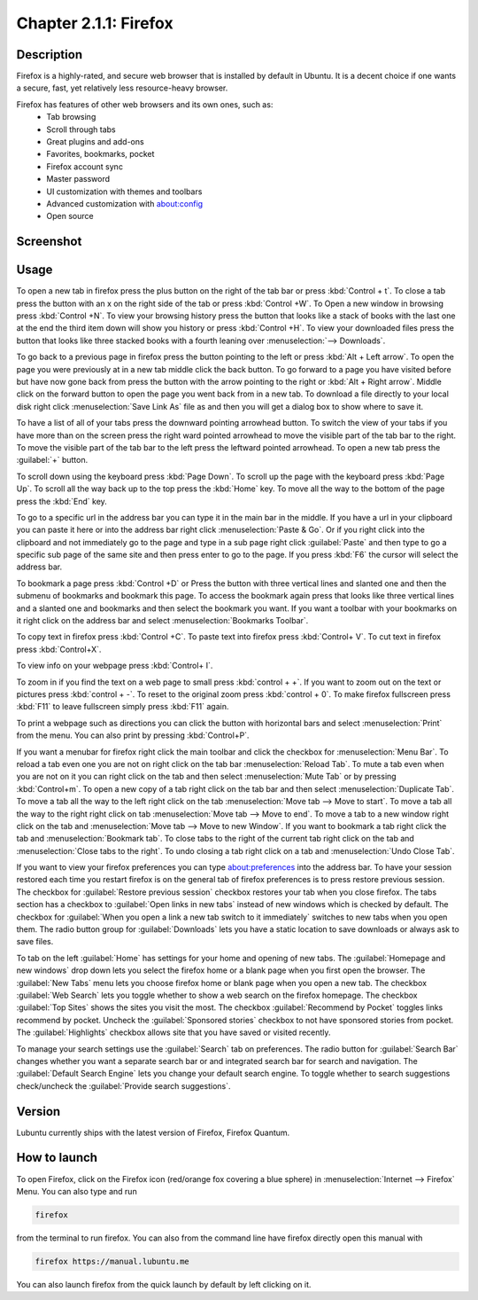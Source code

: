 Chapter 2.1.1: Firefox
==============================

Description
---------------
Firefox is a highly-rated, and secure web browser that is installed by default in Ubuntu.
It is a decent choice if one wants a secure, fast, yet relatively less resource-heavy browser. 

Firefox has features of other web browsers and its own ones, such as:
 - Tab browsing
 - Scroll through tabs
 - Great plugins and add-ons
 - Favorites, bookmarks, pocket
 - Firefox account sync
 - Master password
 - UI customization with themes and toolbars
 - Advanced customization with about:config
 - Open source

Screenshot
--------------
.. image:: firefox-screenshot.png
   :width: 80%

Usage
------
To open a new tab in firefox press the plus button on the right of the tab bar or press :kbd:`Control + t`. To close a tab press the button with an x on the right side of the tab or press :kbd:`Control +W`.  To Open a new window in browsing press :kbd:`Control +N`. To view your browsing history press the button that looks like a stack of books with the last one at the end the third item down will show you history or press :kbd:`Control +H`. To view your downloaded files press the button that looks like three stacked books with a fourth leaning over :menuselection:`--> Downloads`.

To go back to a previous page in firefox press the button pointing to the left or press :kbd:`Alt + Left arrow`. To open the page you were previously at in a new tab middle click the back button. To go forward to a page you have visited before but have now gone back from press the button with the arrow pointing to the right or :kbd:`Alt + Right arrow`. Middle click on the forward button to open the page you went back from in a new tab. To download a file directly to your local disk right click :menuselection:`Save Link As` file as and then you will get a dialog box to show where to save it. 

To have a list of all of your tabs press the downward pointing arrowhead button. To switch the view of your tabs if you have more than on the screen press the right ward pointed arrowhead to move the visible part of the tab bar to the right. To move the visible part of the tab bar to the left press the leftward pointed arrowhead. To open a new tab press the :guilabel:`+` button.

To scroll down using the keyboard press :kbd:`Page Down`. To scroll up the page with the keyboard press :kbd:`Page Up`. To scroll all the way back up to the top press the :kbd:`Home` key. To move all the way to the bottom of the page press the :kbd:`End` key.

To go to a specific url in the address bar you can type it in the main bar in the middle. If you have a url in your clipboard you can paste it here or into the address bar right click :menuselection:`Paste & Go`. Or if you right click into the clipboard and not immediately go to the page and type in a sub page right click :guilabel:`Paste` and then type to go a specific sub page of the same site and then press enter to go to the page. If you press :kbd:`F6` the cursor will select the address bar. 

To bookmark a page press :kbd:`Control +D` or Press the button with three vertical lines and slanted one and then the submenu of bookmarks and bookmark this page. To access the bookmark again press that looks like three vertical lines and a slanted one and bookmarks and then select the bookmark you want. If you want a toolbar with your bookmarks on it right click on the address bar and select :menuselection:`Bookmarks Toolbar`.

To copy text in firefox press :kbd:`Control +C`. To paste text into firefox press :kbd:`Control+ V`. To cut text in firefox press :kbd:`Control+X`.

To view info on your webpage press :kbd:`Control+ I`.

To zoom in if you find the text on a web page to small press :kbd:`control + +`. If you want to zoom out on the text or pictures press :kbd:`control + -`. To reset to the original zoom press :kbd:`control + 0`. To make firefox fullscreen press :kbd:`F11` to leave fullscreen simply press :kbd:`F11` again. 

To print a webpage such as directions you can click the button with horizontal bars and select :menuselection:`Print` from the menu. You can also print by pressing :kbd:`Control+P`. 

If you want a menubar for firefox right click the main toolbar and click the checkbox for :menuselection:`Menu Bar`. To reload a tab even one you are not on right click on the tab bar :menuselection:`Reload Tab`. To mute a tab even when you are not on it you can right click on the tab and then select :menuselection:`Mute Tab` or by pressing :kbd:`Control+m`. To open a new copy of a tab right click on the tab bar and then select :menuselection:`Duplicate Tab`. To move a tab all the way to the left right click on the tab :menuselection:`Move tab --> Move to start`. To move a tab all the way to the right right click on tab :menuselection:`Move tab --> Move to end`. To move a tab to a new window right click on the tab and :menuselection:`Move tab --> Move to new Window`. If you want to bookmark a tab right click the tab and :menuselection:`Bookmark tab`. To close tabs to the right of the current tab right click on the tab and :menuselection:`Close tabs to the right`. To undo closing a tab right click on a tab and :menuselection:`Undo Close Tab`.  

If you want to view your firefox preferences you can type about:preferences into the address bar. To have your session restored each time you restart firefox is on the general tab of firefox preferences is to press restore previous session. The checkbox for :guilabel:`Restore previous session` checkbox restores your tab when you close firefox. The tabs section has a checkbox to :guilabel:`Open links in new tabs` instead of new windows which is checked by default. The checkbox for :guilabel:`When you open a link a new tab switch to it immediately` switches to new tabs when you open them. The radio button group for :guilabel:`Downloads` lets you have a static location to save downloads or always ask to save files. 

To tab on the left :guilabel:`Home` has settings for your home and opening of new tabs. The :guilabel:`Homepage and new windows` drop down lets you select the firefox home or a blank page when you first open the browser. The :guilabel:`New Tabs` menu lets you choose firefox home or blank page when you open a new tab. The checkbox :guilabel:`Web Search` lets you toggle whether to show a web search on the firefox homepage. The checkbox :guilabel:`Top Sites` shows the sites you visit the most. The checkbox :guilabel:`Recommend by Pocket` toggles links recommend by pocket. Uncheck the :guilabel:`Sponsored stories` checkbox to not have sponsored stories from pocket. The :guilabel:`Highlights` checkbox allows site that you have saved or visited recently.  

.. image:: prefrenceshome.png

To manage your search settings use the :guilabel:`Search` tab on preferences. The radio button for :guilabel:`Search Bar` changes whether you want a separate search bar or and integrated search bar for search and navigation. The :guilabel:`Default Search Engine` lets you change your default search engine. To toggle whether to search suggestions check/uncheck the :guilabel:`Provide search suggestions`.


Version
----------
Lubuntu currently ships with the latest version of Firefox, Firefox Quantum.

How to launch
----------------
To open Firefox, click on the Firefox icon (red/orange fox covering a blue sphere) in :menuselection:`Internet --> Firefox` Menu.
You can also type and run 

.. code:: 

   firefox

from the terminal to run firefox. You can also from the command line have firefox directly open this manual with 

.. code:: 

   firefox https://manual.lubuntu.me
   
You can also launch firefox from the quick launch by default by left clicking on it.
